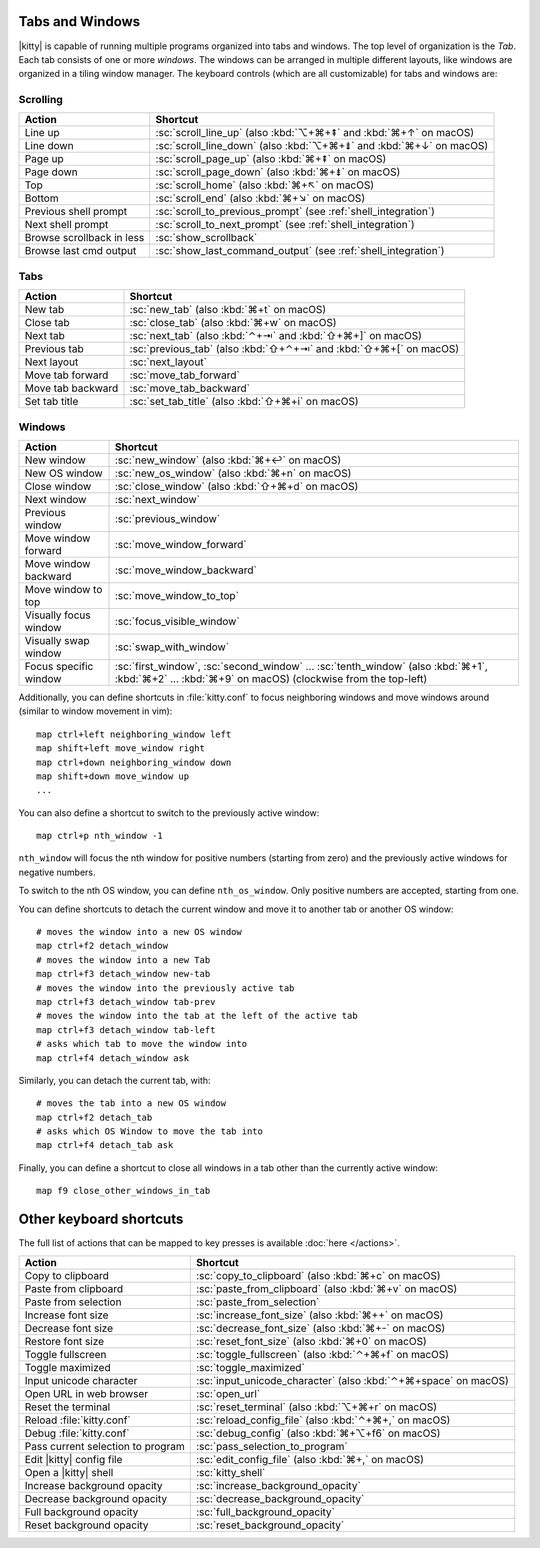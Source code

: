 Tabs and Windows
-------------------

|kitty| is capable of running multiple programs organized into tabs and
windows. The top level of organization is the *Tab*. Each tab consists
of one or more *windows*. The windows can be arranged in multiple
different layouts, like windows are organized in a tiling window
manager. The keyboard controls (which are all customizable) for tabs and
windows are:

Scrolling
~~~~~~~~~~~~~~

=========================   =======================
Action                      Shortcut
=========================   =======================
Line up                     :sc:`scroll_line_up` (also :kbd:`⌥+⌘+⇞` and :kbd:`⌘+↑` on macOS)
Line down                   :sc:`scroll_line_down` (also :kbd:`⌥+⌘+⇟` and :kbd:`⌘+↓` on macOS)
Page up                     :sc:`scroll_page_up` (also :kbd:`⌘+⇞` on macOS)
Page down                   :sc:`scroll_page_down` (also :kbd:`⌘+⇟` on macOS)
Top                         :sc:`scroll_home` (also :kbd:`⌘+↖` on macOS)
Bottom                      :sc:`scroll_end` (also :kbd:`⌘+↘` on macOS)
Previous shell prompt       :sc:`scroll_to_previous_prompt` (see :ref:`shell_integration`)
Next shell prompt           :sc:`scroll_to_next_prompt` (see :ref:`shell_integration`)
Browse scrollback in less   :sc:`show_scrollback`
Browse last cmd output      :sc:`show_last_command_output` (see :ref:`shell_integration`)
=========================   =======================

Tabs
~~~~~~~~~~~

========================    =======================
Action                      Shortcut
========================    =======================
New tab                     :sc:`new_tab` (also :kbd:`⌘+t` on macOS)
Close tab                   :sc:`close_tab` (also :kbd:`⌘+w` on macOS)
Next tab                    :sc:`next_tab` (also :kbd:`⌃+⇥` and :kbd:`⇧+⌘+]` on macOS)
Previous tab                :sc:`previous_tab` (also :kbd:`⇧+⌃+⇥` and :kbd:`⇧+⌘+[` on macOS)
Next layout                 :sc:`next_layout`
Move tab forward            :sc:`move_tab_forward`
Move tab backward           :sc:`move_tab_backward`
Set tab title               :sc:`set_tab_title` (also :kbd:`⇧+⌘+i` on macOS)
========================    =======================


Windows
~~~~~~~~~~~~~~~~~~

========================    =======================
Action                      Shortcut
========================    =======================
New window                  :sc:`new_window` (also :kbd:`⌘+↩` on macOS)
New OS window               :sc:`new_os_window` (also :kbd:`⌘+n` on macOS)
Close window                :sc:`close_window` (also :kbd:`⇧+⌘+d` on macOS)
Next window                 :sc:`next_window`
Previous window             :sc:`previous_window`
Move window forward         :sc:`move_window_forward`
Move window backward        :sc:`move_window_backward`
Move window to top          :sc:`move_window_to_top`
Visually focus window       :sc:`focus_visible_window`
Visually swap window        :sc:`swap_with_window`
Focus specific window       :sc:`first_window`, :sc:`second_window` ... :sc:`tenth_window`
                            (also :kbd:`⌘+1`, :kbd:`⌘+2` ... :kbd:`⌘+9` on macOS)
                            (clockwise from the top-left)
========================    =======================

Additionally, you can define shortcuts in :file:`kitty.conf` to focus neighboring
windows and move windows around (similar to window movement in vim)::

   map ctrl+left neighboring_window left
   map shift+left move_window right
   map ctrl+down neighboring_window down
   map shift+down move_window up
   ...

You can also define a shortcut to switch to the previously active window::

   map ctrl+p nth_window -1

``nth_window`` will focus the nth window for positive numbers (starting from
zero) and the previously active windows for negative numbers.

To switch to the nth OS window, you can define ``nth_os_window``. Only positive
numbers are accepted, starting from one.

.. _detach_window:

You can define shortcuts to detach the current window and
move it to another tab or another OS window::

    # moves the window into a new OS window
    map ctrl+f2 detach_window
    # moves the window into a new Tab
    map ctrl+f3 detach_window new-tab
    # moves the window into the previously active tab
    map ctrl+f3 detach_window tab-prev
    # moves the window into the tab at the left of the active tab
    map ctrl+f3 detach_window tab-left
    # asks which tab to move the window into
    map ctrl+f4 detach_window ask

Similarly, you can detach the current tab, with::

    # moves the tab into a new OS window
    map ctrl+f2 detach_tab
    # asks which OS Window to move the tab into
    map ctrl+f4 detach_tab ask

Finally, you can define a shortcut to close all windows in a tab other than
the currently active window::

    map f9 close_other_windows_in_tab


Other keyboard shortcuts
----------------------------------

The full list of actions that can be mapped to key presses is available
:doc:`here </actions>`.

==================================  =======================
Action                              Shortcut
==================================  =======================
Copy to clipboard                   :sc:`copy_to_clipboard` (also :kbd:`⌘+c` on macOS)
Paste from clipboard                :sc:`paste_from_clipboard` (also :kbd:`⌘+v` on macOS)
Paste from selection                :sc:`paste_from_selection`
Increase font size                  :sc:`increase_font_size` (also :kbd:`⌘++` on macOS)
Decrease font size                  :sc:`decrease_font_size` (also :kbd:`⌘+-` on macOS)
Restore font size                   :sc:`reset_font_size` (also :kbd:`⌘+0` on macOS)
Toggle fullscreen                   :sc:`toggle_fullscreen` (also :kbd:`⌃+⌘+f` on macOS)
Toggle maximized                    :sc:`toggle_maximized`
Input unicode character             :sc:`input_unicode_character` (also :kbd:`⌃+⌘+space` on macOS)
Open URL in web browser             :sc:`open_url`
Reset the terminal                  :sc:`reset_terminal` (also :kbd:`⌥+⌘+r` on macOS)
Reload :file:`kitty.conf`           :sc:`reload_config_file` (also :kbd:`⌃+⌘+,` on macOS)
Debug :file:`kitty.conf`            :sc:`debug_config` (also :kbd:`⌘+⌥+f6` on macOS)
Pass current selection to program   :sc:`pass_selection_to_program`
Edit |kitty| config file            :sc:`edit_config_file` (also :kbd:`⌘+,` on macOS)
Open a |kitty| shell                :sc:`kitty_shell`
Increase background opacity         :sc:`increase_background_opacity`
Decrease background opacity         :sc:`decrease_background_opacity`
Full background opacity             :sc:`full_background_opacity`
Reset background opacity            :sc:`reset_background_opacity`
==================================  =======================
